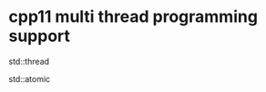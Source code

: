 #+startup : indent


* cpp11 multi thread programming support

std::thread

std::atomic






